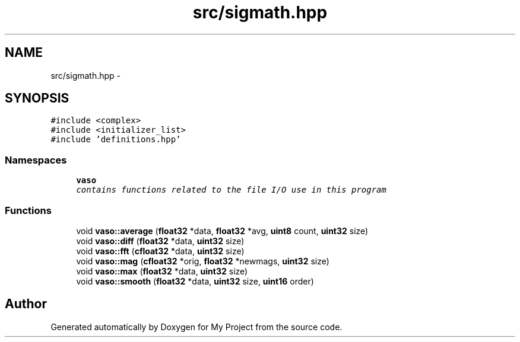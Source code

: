 .TH "src/sigmath.hpp" 3 "Wed Mar 30 2016" "My Project" \" -*- nroff -*-
.ad l
.nh
.SH NAME
src/sigmath.hpp \- 
.SH SYNOPSIS
.br
.PP
\fC#include <complex>\fP
.br
\fC#include <initializer_list>\fP
.br
\fC#include 'definitions\&.hpp'\fP
.br

.SS "Namespaces"

.in +1c
.ti -1c
.RI " \fBvaso\fP"
.br
.RI "\fIcontains functions related to the file I/O use in this program \fP"
.in -1c
.SS "Functions"

.in +1c
.ti -1c
.RI "void \fBvaso::average\fP (\fBfloat32\fP *data, \fBfloat32\fP *avg, \fBuint8\fP count, \fBuint32\fP size)"
.br
.ti -1c
.RI "void \fBvaso::diff\fP (\fBfloat32\fP *data, \fBuint32\fP size)"
.br
.ti -1c
.RI "void \fBvaso::fft\fP (\fBcfloat32\fP *data, \fBuint32\fP size)"
.br
.ti -1c
.RI "void \fBvaso::mag\fP (\fBcfloat32\fP *orig, \fBfloat32\fP *newmags, \fBuint32\fP size)"
.br
.ti -1c
.RI "void \fBvaso::max\fP (\fBfloat32\fP *data, \fBuint32\fP size)"
.br
.ti -1c
.RI "void \fBvaso::smooth\fP (\fBfloat32\fP *data, \fBuint32\fP size, \fBuint16\fP order)"
.br
.in -1c
.SH "Author"
.PP 
Generated automatically by Doxygen for My Project from the source code\&.
